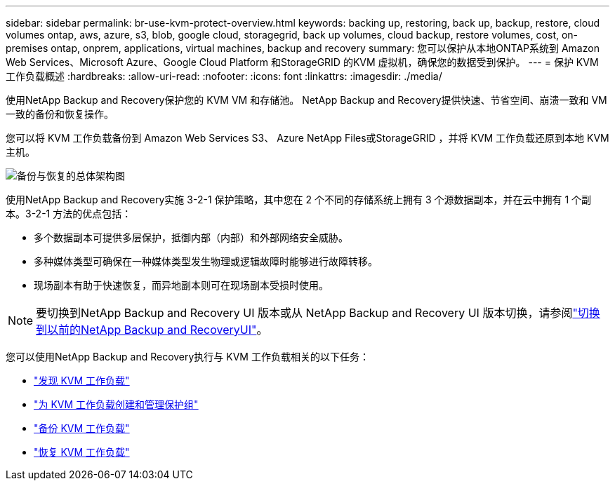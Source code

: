 ---
sidebar: sidebar 
permalink: br-use-kvm-protect-overview.html 
keywords: backing up, restoring, back up, backup, restore, cloud volumes ontap, aws, azure, s3, blob, google cloud, storagegrid, back up volumes, cloud backup, restore volumes, cost, on-premises ontap, onprem, applications, virtual machines, backup and recovery 
summary: 您可以保护从本地ONTAP系统到 Amazon Web Services、Microsoft Azure、Google Cloud Platform 和StorageGRID 的KVM 虚拟机，确保您的数据受到保护。 
---
= 保护 KVM 工作负载概述
:hardbreaks:
:allow-uri-read: 
:nofooter: 
:icons: font
:linkattrs: 
:imagesdir: ./media/


[role="lead"]
使用NetApp Backup and Recovery保护您的 KVM VM 和存储池。  NetApp Backup and Recovery提供快速、节省空间、崩溃一致和 VM 一致的备份和恢复操作。

您可以将 KVM 工作负载备份到 Amazon Web Services S3、 Azure NetApp Files或StorageGRID ，并将 KVM 工作负载还原到本地 KVM 主机。

image:../media/diagram-backup-recovery-general.png["备份与恢复的总体架构图"]

使用NetApp Backup and Recovery实施 3-2-1 保护策略，其中您在 2 个不同的存储系统上拥有 3 个源数据副本，并在云中拥有 1 个副本。3-2-1 方法的优点包括：

* 多个数据副本可提供多层保护，抵御内部（内部）和外部网络安全威胁。
* 多种媒体类型可确保在一种媒体类型发生物理或逻辑故障时能够进行故障转移。
* 现场副本有助于快速恢复，而异地副本则可在现场副本受损时使用。



NOTE: 要切换到NetApp Backup and Recovery UI 版本或从 NetApp Backup and Recovery UI 版本切换，请参阅link:br-start-switch-ui.html["切换到以前的NetApp Backup and RecoveryUI"]。

您可以使用NetApp Backup and Recovery执行与 KVM 工作负载相关的以下任务：

* link:br-start-discover-kvm.html["发现 KVM 工作负载"]
* link:br-use-kvm-protection-groups.html["为 KVM 工作负载创建和管理保护组"]
* link:br-use-kvm-backup.html["备份 KVM 工作负载"]
* link:br-use-kvm-restore.html["恢复 KVM 工作负载"]

